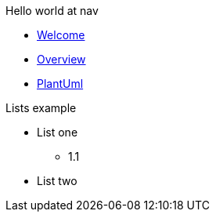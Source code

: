 Hello world at nav

* xref:index.adoc[Welcome]
* xref:overview.adoc[Overview]
* xref:plantUml.adoc[PlantUml]

.Lists example
* List one
** 1.1
* List two